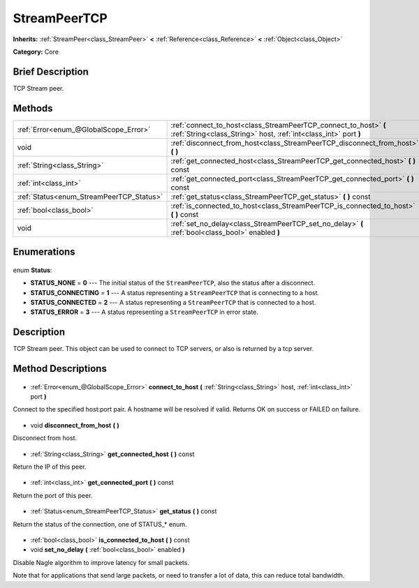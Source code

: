 .. Generated automatically by doc/tools/makerst.py in Godot's source tree.
.. DO NOT EDIT THIS FILE, but the StreamPeerTCP.xml source instead.
.. The source is found in doc/classes or modules/<name>/doc_classes.

.. _class_StreamPeerTCP:

StreamPeerTCP
=============

**Inherits:** :ref:`StreamPeer<class_StreamPeer>` **<** :ref:`Reference<class_Reference>` **<** :ref:`Object<class_Object>`

**Category:** Core

Brief Description
-----------------

TCP Stream peer.

Methods
-------

+-------------------------------------------+--------------------------------------------------------------------------------------------------------------------------------------+
| :ref:`Error<enum_@GlobalScope_Error>`     | :ref:`connect_to_host<class_StreamPeerTCP_connect_to_host>` **(** :ref:`String<class_String>` host, :ref:`int<class_int>` port **)** |
+-------------------------------------------+--------------------------------------------------------------------------------------------------------------------------------------+
| void                                      | :ref:`disconnect_from_host<class_StreamPeerTCP_disconnect_from_host>` **(** **)**                                                    |
+-------------------------------------------+--------------------------------------------------------------------------------------------------------------------------------------+
| :ref:`String<class_String>`               | :ref:`get_connected_host<class_StreamPeerTCP_get_connected_host>` **(** **)** const                                                  |
+-------------------------------------------+--------------------------------------------------------------------------------------------------------------------------------------+
| :ref:`int<class_int>`                     | :ref:`get_connected_port<class_StreamPeerTCP_get_connected_port>` **(** **)** const                                                  |
+-------------------------------------------+--------------------------------------------------------------------------------------------------------------------------------------+
| :ref:`Status<enum_StreamPeerTCP_Status>`  | :ref:`get_status<class_StreamPeerTCP_get_status>` **(** **)** const                                                                  |
+-------------------------------------------+--------------------------------------------------------------------------------------------------------------------------------------+
| :ref:`bool<class_bool>`                   | :ref:`is_connected_to_host<class_StreamPeerTCP_is_connected_to_host>` **(** **)** const                                              |
+-------------------------------------------+--------------------------------------------------------------------------------------------------------------------------------------+
| void                                      | :ref:`set_no_delay<class_StreamPeerTCP_set_no_delay>` **(** :ref:`bool<class_bool>` enabled **)**                                    |
+-------------------------------------------+--------------------------------------------------------------------------------------------------------------------------------------+

Enumerations
------------

  .. _enum_StreamPeerTCP_Status:

enum **Status**:

- **STATUS_NONE** = **0** --- The initial status of the ``StreamPeerTCP``, also the status after a disconnect.
- **STATUS_CONNECTING** = **1** --- A status representing a ``StreamPeerTCP`` that is connecting to a host.
- **STATUS_CONNECTED** = **2** --- A status representing a ``StreamPeerTCP`` that is connected to a host.
- **STATUS_ERROR** = **3** --- A status representing a ``StreamPeerTCP`` in error state.

Description
-----------

TCP Stream peer. This object can be used to connect to TCP servers, or also is returned by a tcp server.

Method Descriptions
-------------------

  .. _class_StreamPeerTCP_connect_to_host:

- :ref:`Error<enum_@GlobalScope_Error>` **connect_to_host** **(** :ref:`String<class_String>` host, :ref:`int<class_int>` port **)**

Connect to the specified host:port pair. A hostname will be resolved if valid. Returns OK on success or FAILED on failure.

  .. _class_StreamPeerTCP_disconnect_from_host:

- void **disconnect_from_host** **(** **)**

Disconnect from host.

  .. _class_StreamPeerTCP_get_connected_host:

- :ref:`String<class_String>` **get_connected_host** **(** **)** const

Return the IP of this peer.

  .. _class_StreamPeerTCP_get_connected_port:

- :ref:`int<class_int>` **get_connected_port** **(** **)** const

Return the port of this peer.

  .. _class_StreamPeerTCP_get_status:

- :ref:`Status<enum_StreamPeerTCP_Status>` **get_status** **(** **)** const

Return the status of the connection, one of STATUS\_\* enum.

  .. _class_StreamPeerTCP_is_connected_to_host:

- :ref:`bool<class_bool>` **is_connected_to_host** **(** **)** const

  .. _class_StreamPeerTCP_set_no_delay:

- void **set_no_delay** **(** :ref:`bool<class_bool>` enabled **)**

Disable Nagle algorithm to improve latency for small packets.

Note that for applications that send large packets, or need to transfer a lot of data, this can reduce total bandwidth.

